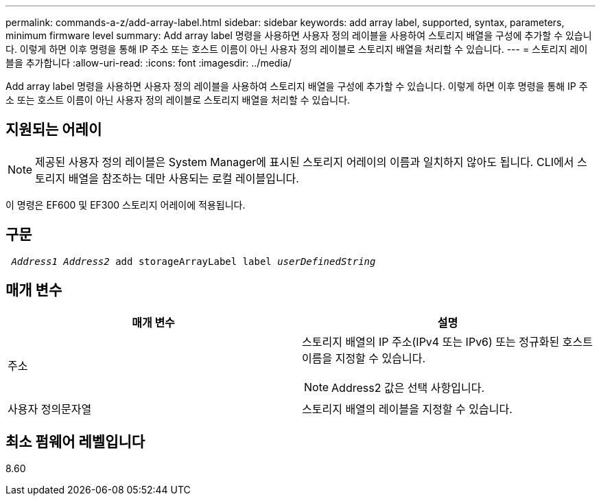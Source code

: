 ---
permalink: commands-a-z/add-array-label.html 
sidebar: sidebar 
keywords: add array label, supported, syntax, parameters, minimum firmware level 
summary: Add array label 명령을 사용하면 사용자 정의 레이블을 사용하여 스토리지 배열을 구성에 추가할 수 있습니다. 이렇게 하면 이후 명령을 통해 IP 주소 또는 호스트 이름이 아닌 사용자 정의 레이블로 스토리지 배열을 처리할 수 있습니다. 
---
= 스토리지 레이블을 추가합니다
:allow-uri-read: 
:icons: font
:imagesdir: ../media/


[role="lead"]
Add array label 명령을 사용하면 사용자 정의 레이블을 사용하여 스토리지 배열을 구성에 추가할 수 있습니다. 이렇게 하면 이후 명령을 통해 IP 주소 또는 호스트 이름이 아닌 사용자 정의 레이블로 스토리지 배열을 처리할 수 있습니다.



== 지원되는 어레이

[NOTE]
====
제공된 사용자 정의 레이블은 System Manager에 표시된 스토리지 어레이의 이름과 일치하지 않아도 됩니다. CLI에서 스토리지 배열을 참조하는 데만 사용되는 로컬 레이블입니다.

====
이 명령은 EF600 및 EF300 스토리지 어레이에 적용됩니다.



== 구문

[source, cli, subs="+macros"]
----

pass:quotes[ _Address1 Address2_ add storageArrayLabel label _userDefinedString_]
----


== 매개 변수

|===
| 매개 변수 | 설명 


 a| 
주소
 a| 
스토리지 배열의 IP 주소(IPv4 또는 IPv6) 또는 정규화된 호스트 이름을 지정할 수 있습니다.

[NOTE]
====
Address2 값은 선택 사항입니다.

====


 a| 
사용자 정의문자열
 a| 
스토리지 배열의 레이블을 지정할 수 있습니다.

|===


== 최소 펌웨어 레벨입니다

8.60
